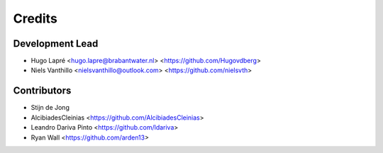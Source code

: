 =======
Credits
=======

Development Lead
----------------

* Hugo Lapré <hugo.lapre@brabantwater.nl> <https://github.com/Hugovdberg>
* Niels Vanthillo <nielsvanthillo@outlook.com> <https://github.com/nielsvth>

Contributors
------------

* Stijn de Jong
* AlcibiadesCleinias <https://github.com/AlcibiadesCleinias>
* Leandro Dariva Pinto <https://github.com/ldariva>
* Ryan Wall <https://github.com/arden13>